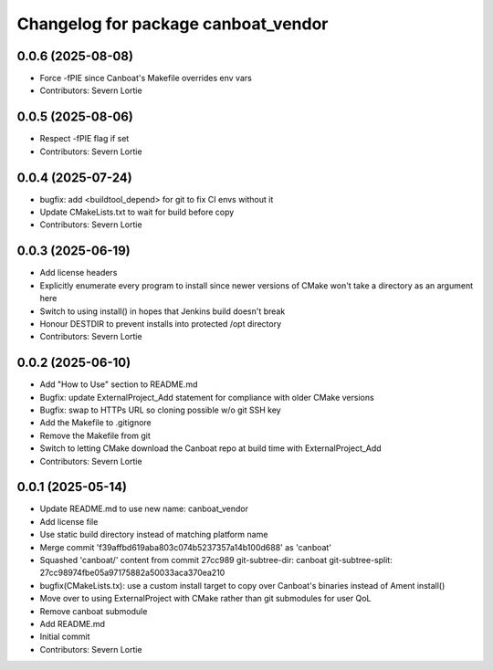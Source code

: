 ^^^^^^^^^^^^^^^^^^^^^^^^^^^^^^^^^^^^
Changelog for package canboat_vendor
^^^^^^^^^^^^^^^^^^^^^^^^^^^^^^^^^^^^

0.0.6 (2025-08-08)
------------------
* Force -fPIE since Canboat's Makefile overrides env vars
* Contributors: Severn Lortie

0.0.5 (2025-08-06)
------------------
* Respect -fPIE flag if set
* Contributors: Severn Lortie

0.0.4 (2025-07-24)
------------------
* bugfix: add <buildtool_depend> for git to fix CI envs without it
* Update CMakeLists.txt to wait for build before copy
* Contributors: Severn Lortie

0.0.3 (2025-06-19)
------------------
* Add license headers
* Explicitly enumerate every program to install since newer versions of CMake won't take a directory as an argument here
* Switch to using install() in hopes that Jenkins build doesn't break
* Honour DESTDIR to prevent installs into protected /opt directory
* Contributors: Severn Lortie

0.0.2 (2025-06-10)
------------------
* Add "How to Use" section to README.md
* Bugfix: update ExternalProject_Add statement for compliance with older CMake versions
* Bugfix: swap to HTTPs URL so cloning possible w/o git SSH key
* Add the Makefile to .gitignore
* Remove the Makefile from git
* Switch to letting CMake download the Canboat repo at build time with ExternalProject_Add
* Contributors: Severn Lortie

0.0.1 (2025-05-14)
------------------
* Update README.md to use new name: canboat_vendor
* Add license file
* Use static build directory instead of matching platform name
* Merge commit 'f39affbd619aba803c074b5237357a14b100d688' as 'canboat'
* Squashed 'canboat/' content from commit 27cc989
  git-subtree-dir: canboat
  git-subtree-split: 27cc98974fbe05a97175882a50033aca370ea210
* bugfix(CMakeLists.tx): use a custom install target to copy over Canboat's binaries instead of Ament install()
* Move over to using ExternalProject with CMake rather than git submodules for user QoL
* Remove canboat submodule
* Add README.md
* Initial commit
* Contributors: Severn Lortie
